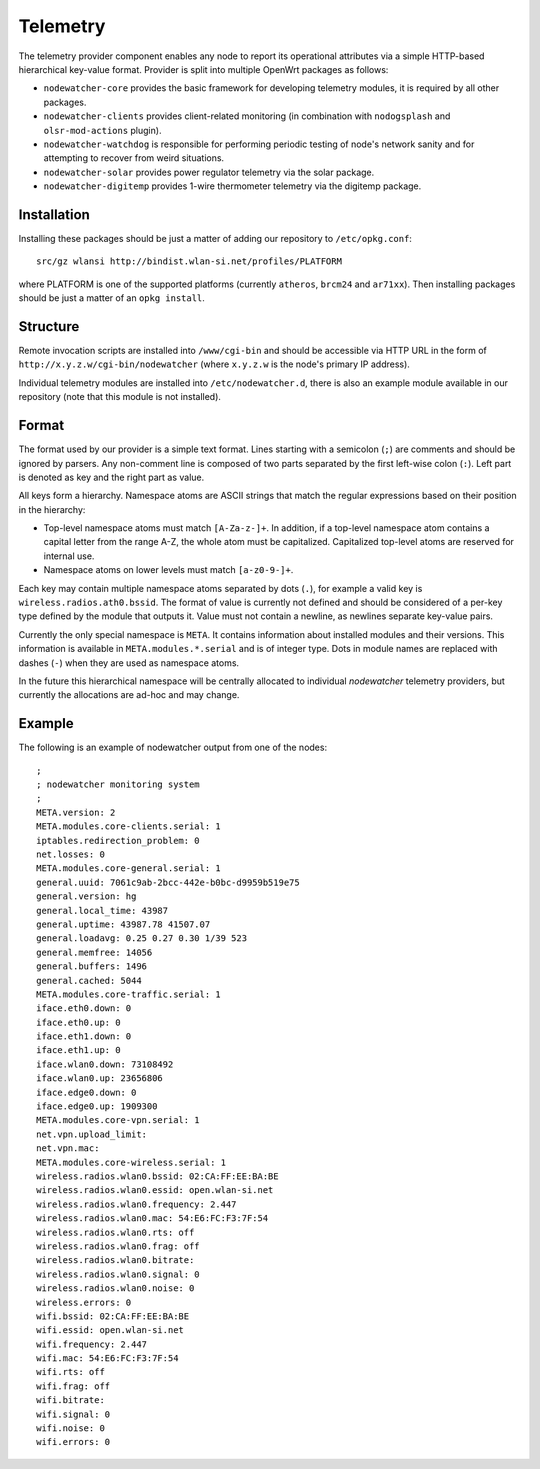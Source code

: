 Telemetry
=========

The telemetry provider component enables any node to report its operational
attributes via a simple HTTP-based hierarchical key-value format. Provider
is split into multiple OpenWrt packages as follows:

* ``nodewatcher-core`` provides the basic framework for developing telemetry
  modules, it is required by all other packages.
* ``nodewatcher-clients`` provides client-related monitoring (in combination
  with ``nodogsplash`` and ``olsr-mod-actions`` plugin).
* ``nodewatcher-watchdog`` is responsible for performing periodic testing of
  node's network sanity and for attempting to recover from weird situations.
* ``nodewatcher-solar`` provides power regulator telemetry via the solar package.
* ``nodewatcher-digitemp`` provides 1-wire thermometer telemetry via the digitemp
  package.

Installation
------------

Installing these packages should be just a matter of adding our repository to
``/etc/opkg.conf``::

     src/gz wlansi http://bindist.wlan-si.net/profiles/PLATFORM

where PLATFORM is one of the supported platforms (currently ``atheros``, ``brcm24``
and ``ar71xx``). Then installing packages should be just a matter of an ``opkg install``.

Structure
---------

Remote invocation scripts are installed into ``/www/cgi-bin`` and should be
accessible via HTTP URL in the form of ``http://x.y.z.w/cgi-bin/nodewatcher``
(where ``x.y.z.w`` is the node's primary IP address).

Individual telemetry modules are installed into ``/etc/nodewatcher.d``, there
is also an example module available in our repository (note that this module
is not installed).

Format
------

The format used by our provider is a simple text format. Lines starting with a
semicolon (``;``) are comments and should be ignored by parsers. Any non-comment
line is composed of two parts separated by the first left-wise colon (``:``). Left
part is denoted as key and the right part as value.

All keys form a hierarchy. Namespace atoms are ASCII strings that match the regular
expressions based on their position in the hierarchy:

* Top-level namespace atoms must match ``[A-Za-z-]+``. In addition, if a top-level
  namespace atom contains a capital letter from the range A-Z, the whole atom must
  be capitalized. Capitalized top-level atoms are reserved for internal use.
* Namespace atoms on lower levels must match ``[a-z0-9-]+``.

Each key may contain multiple namespace atoms separated by dots (``.``), for example
a valid key is ``wireless.radios.ath0.bssid``. The format of value is currently not
defined and should be considered of a per-key type defined by the module that outputs
it. Value must not contain a newline, as newlines separate key-value pairs.

Currently the only special namespace is ``META``. It contains information about installed
modules and their versions. This information is available in ``META.modules.*.serial``
and is of integer type. Dots in module names are replaced with dashes (``-``) when
they are used as namespace atoms.

In the future this hierarchical namespace will be centrally allocated to individual
*nodewatcher* telemetry providers, but currently the allocations are ad-hoc and may change.

Example
-------

The following is an example of nodewatcher output from one of the nodes::

    ;
    ; nodewatcher monitoring system
    ;
    META.version: 2
    META.modules.core-clients.serial: 1
    iptables.redirection_problem: 0
    net.losses: 0
    META.modules.core-general.serial: 1
    general.uuid: 7061c9ab-2bcc-442e-b0bc-d9959b519e75
    general.version: hg
    general.local_time: 43987
    general.uptime: 43987.78 41507.07
    general.loadavg: 0.25 0.27 0.30 1/39 523
    general.memfree: 14056
    general.buffers: 1496
    general.cached: 5044
    META.modules.core-traffic.serial: 1
    iface.eth0.down: 0
    iface.eth0.up: 0
    iface.eth1.down: 0
    iface.eth1.up: 0
    iface.wlan0.down: 73108492
    iface.wlan0.up: 23656806
    iface.edge0.down: 0
    iface.edge0.up: 1909300
    META.modules.core-vpn.serial: 1
    net.vpn.upload_limit: 
    net.vpn.mac: 
    META.modules.core-wireless.serial: 1
    wireless.radios.wlan0.bssid: 02:CA:FF:EE:BA:BE
    wireless.radios.wlan0.essid: open.wlan-si.net
    wireless.radios.wlan0.frequency: 2.447
    wireless.radios.wlan0.mac: 54:E6:FC:F3:7F:54
    wireless.radios.wlan0.rts: off
    wireless.radios.wlan0.frag: off
    wireless.radios.wlan0.bitrate: 
    wireless.radios.wlan0.signal: 0
    wireless.radios.wlan0.noise: 0
    wireless.errors: 0
    wifi.bssid: 02:CA:FF:EE:BA:BE
    wifi.essid: open.wlan-si.net
    wifi.frequency: 2.447
    wifi.mac: 54:E6:FC:F3:7F:54
    wifi.rts: off
    wifi.frag: off
    wifi.bitrate: 
    wifi.signal: 0
    wifi.noise: 0
    wifi.errors: 0

